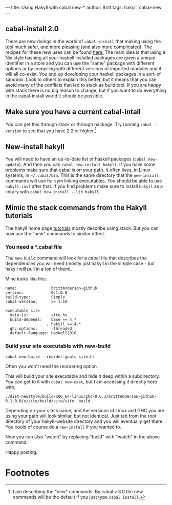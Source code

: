 ---
title: Using Hakyll with cabal new-*
author: Britt
tags: hakyll, cabal-new
---

** cabal-install 2.0
There are new doings in the world of ~cabal-install~ that making using the tool much safer, and more pleasing (and also more complicated). The recipes for these new uses can be found [[https://cabal.readthedocs.io/en/latest/nix-local-build-overview.html][here.]] The main idea is that using a Nix style hashing all your haskell installed packages are given a unique identifier in a store and you can use the "same" package with different options or by compiling with different versions of imported modules and it will all co-exist. You end up developing your haskell packages in a sort-of sandbox. Look to others to explain this better, but it means that you can avoid many of the conflicts that led to stack as build tool. If you are happy with stack there is no big reason to change, but if you want to do everything in the cabal-install world it should be possible. 

** Make sure you have a current cabal-intall
You can get this through stack or through hackage. Try running =cabal --version= to see that you have 2.2 or higher.[fn:1]

** New-install hakyll
You will need to have an up-to-date list of haskell packages (~cabal new-update~). And then you can =cabal new-install hakyll=. If you have some problems make sure that cabal is on your path. It often lives, in Linux systems, in =~/.cabal/bin=. This is the same directory that the =new-install= commands will use for sym linking executables. You should be able to use =hakyll-init= after that. If you find problems make sure to install =hakyll= as a library with =cabal new-install --lib hakyll=.

** Mimic the stack commands from the Hakyll tutorials
The hakyll home page [[https://jaspervdj.be/hakyll/tutorials/02-basics.html][tutorials]] mostly describe using stack. But you can now use the "new" commands to similar effect. 

*** You need a *.cabal file

The =new-build= command will look for a cabal file that describes the dependencies you will need (mostly just hakyll in the simple case - but hakyll will pull in a ton of them). 

Mine looks like this:

#+Begin_src shell :exports code
name:               brittAnderson-github 
version:            0.1.0.0
build-type:         Simple
cabal-version:      >= 1.10

executable site
  main-is:          site.hs
  build-depends:    base == 4.*
                  , hakyll == 4.*
  ghc-options:      -threaded
  default-language: Haskell2010
#+End_src

*** Build your site executable with new-build

=cabal new-build --reorder-goals site.hs=

Often you won't need the reordering option

This will build your site executable and hide it deep within a subdirectory. You can get to it with =cabal new-exec=, but I am accessing it directly here with, 

=./dist-newstyle/build/x86_64-linux/ghc-8.6.3/brittAnderson-github-0.1.0.0/x/site/build/site/site  build=

Depending on your site's name, and the versions of Linux and GHC you are using your path will look similar, but not identical. Just tab from the root directory of your hakyll-website directory and you will eventually get there. You could of course do a =new-install= if you wanted to. 

Now you can also "watch" by replacing "build" with "watch" in the above command. 

Happy posting. 



* Footnotes

[fn:1] I am describing the "new" commands. By cabal v 3.0 the new commands will be the default if you just type ~cabal install~. 
